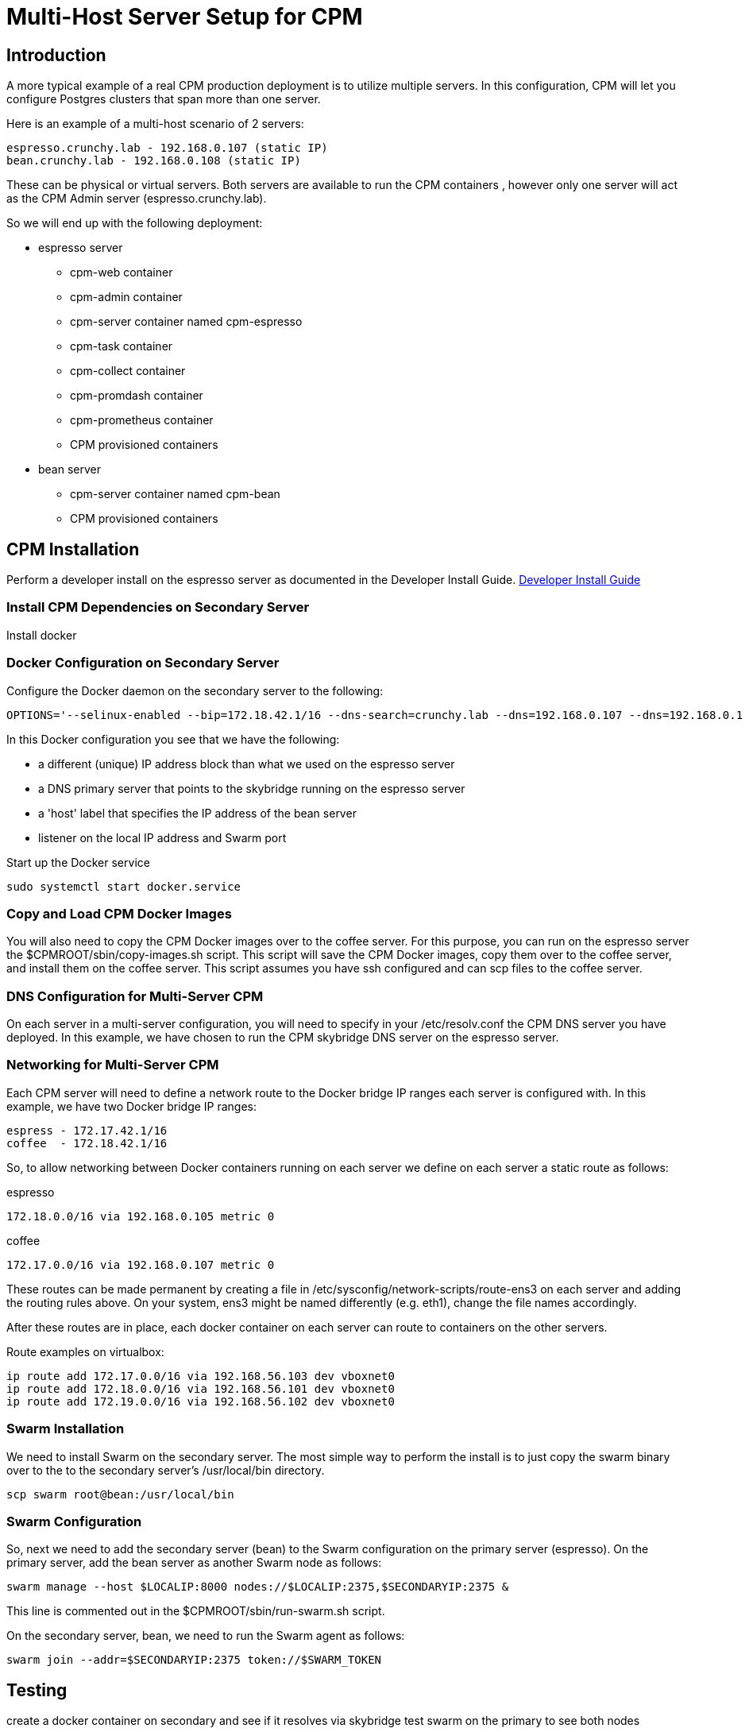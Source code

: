 = Multi-Host Server Setup for CPM

== Introduction

A more typical example of a real CPM production deployment is
to utilize multiple servers.  In this configuration, CPM
will let you configure Postgres clusters that span more than
one server.

Here is an example of a multi-host scenario of 2 servers:
[source,bash]
----
espresso.crunchy.lab - 192.168.0.107 (static IP)
bean.crunchy.lab - 192.168.0.108 (static IP)
----

These can be physical or virtual servers.  Both servers are available to run the CPM containers , however only one server will act
as the CPM Admin server (espresso.crunchy.lab).

So we will end up with the following deployment:

 * espresso server
 ** cpm-web container
 ** cpm-admin container
 ** cpm-server container named cpm-espresso
 ** cpm-task container
 ** cpm-collect container
 ** cpm-promdash container
 ** cpm-prometheus container
 ** CPM provisioned containers

 * bean server
 ** cpm-server container named cpm-bean
 ** CPM provisioned containers

== CPM Installation

Perform a developer install on the espresso server as
documented in the Developer Install Guide.
 link:doc.html[Developer Install Guide]

=== Install CPM Dependencies on Secondary Server

Install docker

=== Docker Configuration on Secondary Server

Configure the Docker daemon on the secondary server
to the following:

....
OPTIONS='--selinux-enabled --bip=172.18.42.1/16 --dns-search=crunchy.lab --dns=192.168.0.107 --dns=192.168.0.1 -H unix:///var/run/docker.sock --label host=192.168.0.105 --label profile=SM -H tcp://192.168.0.105:2375'
....

In this Docker configuration you see that we have the following:

 * a different (unique) IP address block than what we used on the espresso server
 * a DNS primary server that points to the skybridge running on the espresso server
 * a 'host' label that specifies the IP address of the bean server
 * listener on the local IP address and Swarm port

.Start up the Docker service
....
sudo systemctl start docker.service
....


=== Copy and Load CPM Docker Images

You will also need to copy the CPM Docker images over to the
coffee server.  For this purpose, you can run on the espresso
server the $CPMROOT/sbin/copy-images.sh script.  This script
will save the CPM Docker images, copy them over to the
coffee server, and install them on the coffee server.
This script assumes you have ssh configured and can scp files to the coffee
server.

=== DNS Configuration for Multi-Server CPM

On each server in a multi-server configuration, you will need
to specify in your /etc/resolv.conf the CPM DNS server you have
deployed.  In this example, we have chosen to run the CPM skybridge
DNS server on the espresso server.

=== Networking for Multi-Server CPM

Each CPM server will need to define a network route to the Docker
bridge IP ranges each server is configured with.  In this
example, we have two Docker bridge IP ranges:

....
espress - 172.17.42.1/16
coffee  - 172.18.42.1/16
....

So, to allow networking between Docker containers running on each
server we define on each server a static route as follows:

.espresso 
....
172.18.0.0/16 via 192.168.0.105 metric 0
....

.coffee
....
172.17.0.0/16 via 192.168.0.107 metric 0
....

These routes can be made permanent by creating a file
in /etc/sysconfig/network-scripts/route-ens3 on each
server and adding the routing rules above.  On your
system, ens3 might be named differently (e.g. eth1), change
the file names accordingly.


After these routes are in place, each docker container on each
server can route to containers on the other servers.

Route examples on virtualbox:
[source,bash]
----
ip route add 172.17.0.0/16 via 192.168.56.103 dev vboxnet0
ip route add 172.18.0.0/16 via 192.168.56.101 dev vboxnet0
ip route add 172.19.0.0/16 via 192.168.56.102 dev vboxnet0
----

=== Swarm Installation

We need to install Swarm on the secondary server.  The most simple
way to perform the install is to just copy the swarm binary over
to the to the secondary server's /usr/local/bin directory.

....
scp swarm root@bean:/usr/local/bin
....

=== Swarm Configuration

So, next we need to add the secondary server (bean) to the Swarm configuration
on the primary server (espresso).  On the primary server, add the bean
server as another Swarm node as follows:
....
swarm manage --host $LOCALIP:8000 nodes://$LOCALIP:2375,$SECONDARYIP:2375 &
....

This line is commented out in the $CPMROOT/sbin/run-swarm.sh script.

On the secondary server, bean, we need to run the Swarm agent as follows:

....
swarm join --addr=$SECONDARYIP:2375 token://$SWARM_TOKEN
....

== Testing

create a docker container on secondary and see if it resolves via skybridge
test swarm on the primary to see both nodes
